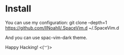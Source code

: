 * Install
You can use my configuration:
  git clone --depth=1 https://github.com/llNoahll/.SpaceVim.d ~/.SpaceVim.d

And you can use spac-vim-dark theme.

Happy Hacking!  <(~︶~)> 
